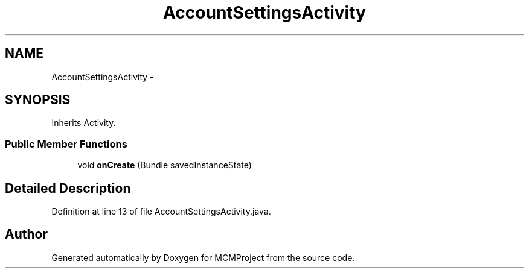 .TH "AccountSettingsActivity" 3 "Thu Feb 21 2013" "Version 01" "MCMProject" \" -*- nroff -*-
.ad l
.nh
.SH NAME
AccountSettingsActivity \- 
.SH SYNOPSIS
.br
.PP
.PP
Inherits Activity\&.
.SS "Public Member Functions"

.in +1c
.ti -1c
.RI "void \fBonCreate\fP (Bundle savedInstanceState)"
.br
.in -1c
.SH "Detailed Description"
.PP 
Definition at line 13 of file AccountSettingsActivity\&.java\&.

.SH "Author"
.PP 
Generated automatically by Doxygen for MCMProject from the source code\&.
